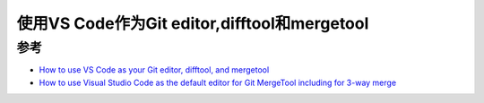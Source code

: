 .. _vscode_git:

==============================================
使用VS Code作为Git editor,difftool和mergetool
==============================================

参考
======

- `How to use VS Code as your Git editor, difftool, and mergetool <https://www.roboleary.net/vscode/2020/09/15/vscode-git.html>`_
- `How to use Visual Studio Code as the default editor for Git MergeTool including for 3-way merge <https://stackoverflow.com/questions/44549733/how-to-use-visual-studio-code-as-the-default-editor-for-git-mergetool-including>`_
